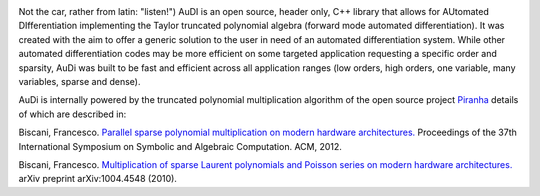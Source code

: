 .. AuDi documentation master file, created by
   sphinx-quickstart on Thu Sep 17 09:59:25 2015.
   You can adapt this file completely to your liking, but it should at least
   contain the root `toctree` directive.

.. image:: _static/audi_logo.png

Not the car, rather from latin: "listen!") AuDI is an open source, header only, C++ library that allows
for AUtomated DIfferentiation implementing the Taylor truncated polynomial
algebra (forward mode automated differentiation). It was created with the aim
to offer a generic solution to the user in need of an automated
differentiation system. While other automated differentiation codes may be more
efficient on some targeted application requesting a specific order and sparsity, AuDi was built to be fast and efficient
across all application ranges (low orders, high orders, one variable, 
many variables, sparse and dense).

AuDi is internally powered by the truncated polynomial multiplication algorithm
of the open source project `Piranha <https://github.com/bluescarni/piranha>`_ details of which are described in:

Biscani, Francesco. `Parallel sparse polynomial multiplication on modern hardware architectures. <http://dl.acm.org/citation.cfm?id=2442845>`_  Proceedings of the 37th International Symposium on Symbolic and Algebraic Computation. ACM, 2012.

Biscani, Francesco. `Multiplication of sparse Laurent polynomials and Poisson series on modern hardware architectures. <http://arxiv.org/pdf/1004.4548v1.pdf>`_ arXiv preprint arXiv:1004.4548 (2010).

